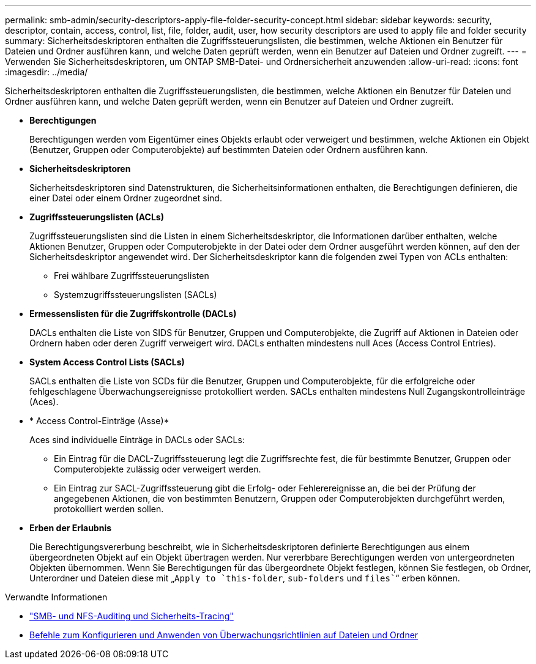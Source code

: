---
permalink: smb-admin/security-descriptors-apply-file-folder-security-concept.html 
sidebar: sidebar 
keywords: security, descriptor, contain, access, control, list, file, folder, audit, user, how security descriptors are used to apply file and folder security 
summary: Sicherheitsdeskriptoren enthalten die Zugriffssteuerungslisten, die bestimmen, welche Aktionen ein Benutzer für Dateien und Ordner ausführen kann, und welche Daten geprüft werden, wenn ein Benutzer auf Dateien und Ordner zugreift. 
---
= Verwenden Sie Sicherheitsdeskriptoren, um ONTAP SMB-Datei- und Ordnersicherheit anzuwenden
:allow-uri-read: 
:icons: font
:imagesdir: ../media/


[role="lead"]
Sicherheitsdeskriptoren enthalten die Zugriffssteuerungslisten, die bestimmen, welche Aktionen ein Benutzer für Dateien und Ordner ausführen kann, und welche Daten geprüft werden, wenn ein Benutzer auf Dateien und Ordner zugreift.

* *Berechtigungen*
+
Berechtigungen werden vom Eigentümer eines Objekts erlaubt oder verweigert und bestimmen, welche Aktionen ein Objekt (Benutzer, Gruppen oder Computerobjekte) auf bestimmten Dateien oder Ordnern ausführen kann.

* *Sicherheitsdeskriptoren*
+
Sicherheitsdeskriptoren sind Datenstrukturen, die Sicherheitsinformationen enthalten, die Berechtigungen definieren, die einer Datei oder einem Ordner zugeordnet sind.

* *Zugriffssteuerungslisten (ACLs)*
+
Zugriffssteuerungslisten sind die Listen in einem Sicherheitsdeskriptor, die Informationen darüber enthalten, welche Aktionen Benutzer, Gruppen oder Computerobjekte in der Datei oder dem Ordner ausgeführt werden können, auf den der Sicherheitsdeskriptor angewendet wird. Der Sicherheitsdeskriptor kann die folgenden zwei Typen von ACLs enthalten:

+
** Frei wählbare Zugriffssteuerungslisten
** Systemzugriffssteuerungslisten (SACLs)


* *Ermessenslisten für die Zugriffskontrolle (DACLs)*
+
DACLs enthalten die Liste von SIDS für Benutzer, Gruppen und Computerobjekte, die Zugriff auf Aktionen in Dateien oder Ordnern haben oder deren Zugriff verweigert wird. DACLs enthalten mindestens null Aces (Access Control Entries).

* *System Access Control Lists (SACLs)*
+
SACLs enthalten die Liste von SCDs für die Benutzer, Gruppen und Computerobjekte, für die erfolgreiche oder fehlgeschlagene Überwachungsereignisse protokolliert werden. SACLs enthalten mindestens Null Zugangskontrolleinträge (Aces).

* * Access Control-Einträge (Asse)*
+
Aces sind individuelle Einträge in DACLs oder SACLs:

+
** Ein Eintrag für die DACL-Zugriffssteuerung legt die Zugriffsrechte fest, die für bestimmte Benutzer, Gruppen oder Computerobjekte zulässig oder verweigert werden.
** Ein Eintrag zur SACL-Zugriffssteuerung gibt die Erfolg- oder Fehlerereignisse an, die bei der Prüfung der angegebenen Aktionen, die von bestimmten Benutzern, Gruppen oder Computerobjekten durchgeführt werden, protokolliert werden sollen.


* *Erben der Erlaubnis*
+
Die Berechtigungsvererbung beschreibt, wie in Sicherheitsdeskriptoren definierte Berechtigungen aus einem übergeordneten Objekt auf ein Objekt übertragen werden. Nur vererbbare Berechtigungen werden von untergeordneten Objekten übernommen. Wenn Sie Berechtigungen für das übergeordnete Objekt festlegen, können Sie festlegen, ob Ordner, Unterordner und Dateien diese mit „`Apply to `this-folder`, `sub-folders` und `files``“ erben können.



.Verwandte Informationen
* link:../nas-audit/index.html["SMB- und NFS-Auditing und Sicherheits-Tracing"]
* xref:configure-apply-audit-policies-ntfs-files-folders-task.adoc[Befehle zum Konfigurieren und Anwenden von Überwachungsrichtlinien auf Dateien und Ordner]


